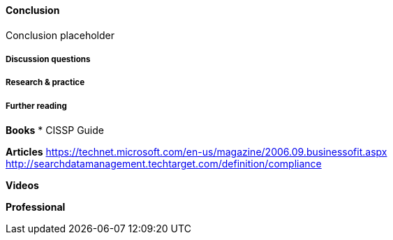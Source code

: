 ==== Conclusion

Conclusion placeholder

===== Discussion questions

===== Research & practice

===== Further reading



*Books*
* CISSP Guide


*Articles*
https://technet.microsoft.com/en-us/magazine/2006.09.businessofit.aspx
http://searchdatamanagement.techtarget.com/definition/compliance

*Videos*

*Professional*
